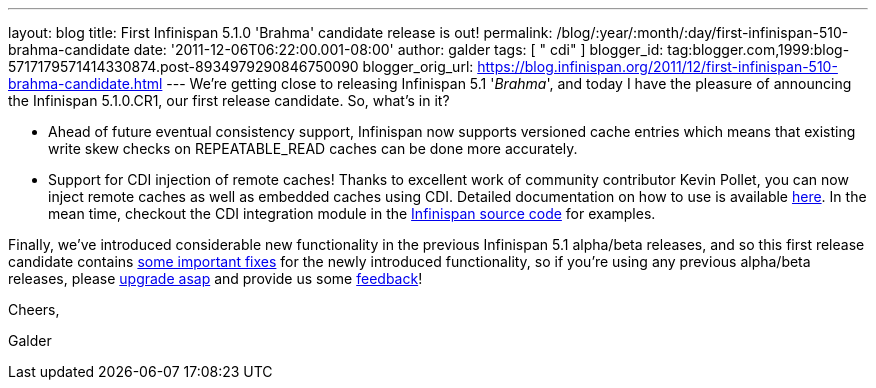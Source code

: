 ---
layout: blog
title: First Infinispan 5.1.0 'Brahma' candidate release is out!
permalink: /blog/:year/:month/:day/first-infinispan-510-brahma-candidate
date: '2011-12-06T06:22:00.001-08:00'
author: galder
tags: [ " cdi" ]
blogger_id: tag:blogger.com,1999:blog-5717179571414330874.post-8934979290846750090
blogger_orig_url: https://blog.infinispan.org/2011/12/first-infinispan-510-brahma-candidate.html
---
We're getting close to releasing Infinispan 5.1 '_Brahma_', and today I
have the pleasure of announcing the Infinispan 5.1.0.CR1, our first
release candidate. So, what's in it?

* Ahead of future eventual consistency support, Infinispan now supports
versioned cache entries which means that existing write skew checks on
REPEATABLE_READ caches can be done more accurately.
* Support for CDI injection of remote caches! Thanks to excellent work
of community contributor Kevin Pollet, you can now inject remote caches
as well as embedded caches using CDI. Detailed documentation on how to
use is available https://docs.jboss.org/author/x/BAFZ[here]. In the mean
time, checkout the CDI integration module in the
https://github.com/infinispan/infinispan[Infinispan source code] for
examples.

Finally, we've introduced considerable new functionality in the previous
Infinispan 5.1 alpha/beta releases, and so this first release candidate
contains
https://issues.jboss.org/secure/ReleaseNote.jspa?projectId=12310799&version=12318066[some
important fixes] for the newly introduced functionality, so if you're
using any previous alpha/beta releases, please
http://www.jboss.org/infinispan/downloads[upgrade asap] and provide us
some
http://community.jboss.org/en/infinispan?view=discussions[feedback]!



Cheers,

Galder
